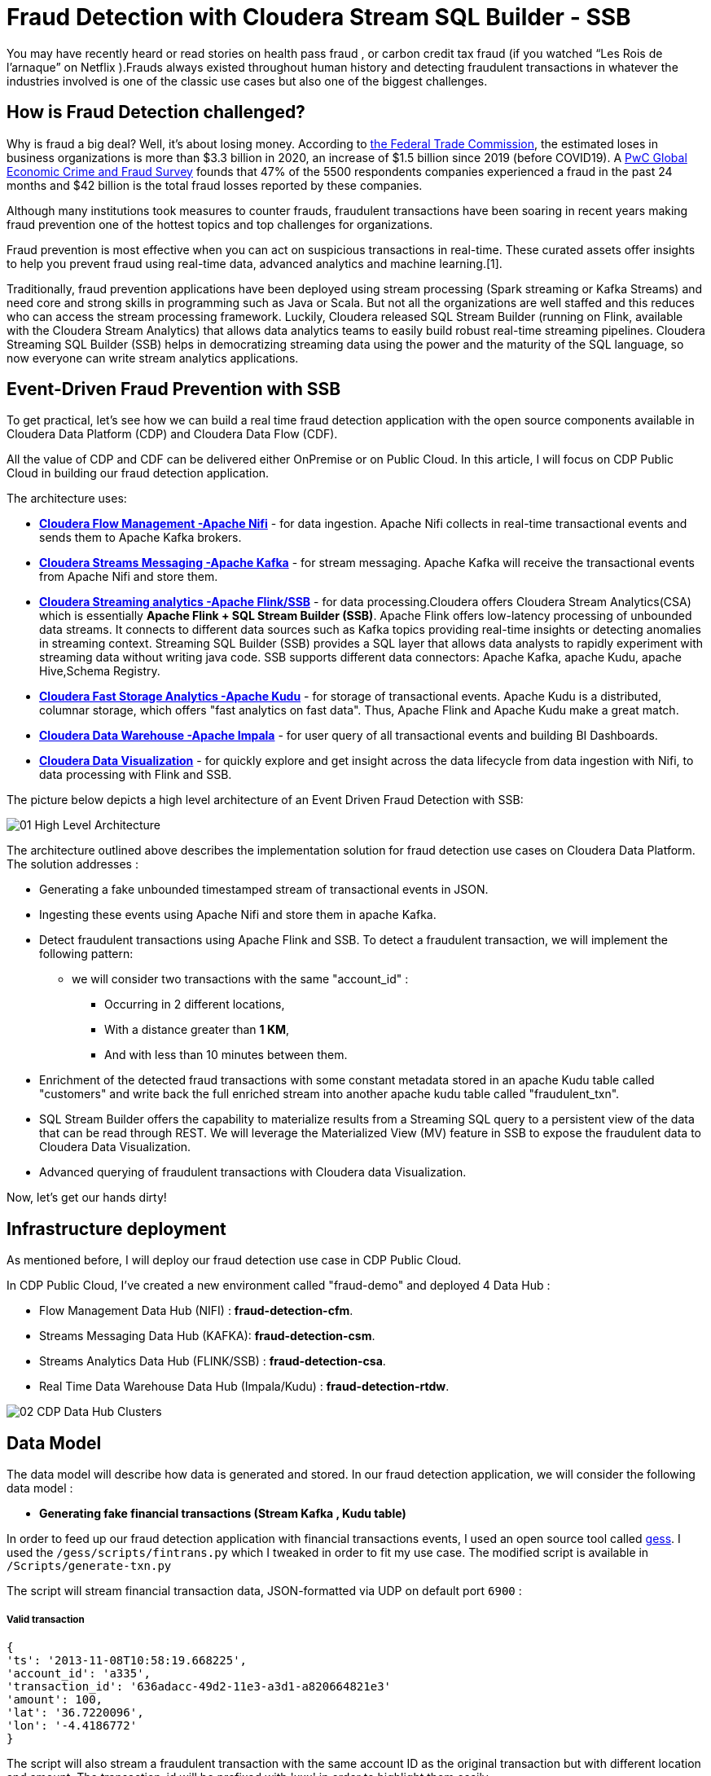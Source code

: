 # Fraud Detection with Cloudera Stream SQL Builder - SSB

You may have recently heard or read stories on health pass fraud , or carbon credit tax fraud (if you watched “Les Rois de l’arnaque” on Netflix ).Frauds always existed throughout human history and detecting fraudulent transactions in whatever the industries involved is one of the classic use cases but also one of the biggest challenges.

## How is Fraud Detection challenged?

Why is fraud a big deal? Well, it's about losing money. According to link:https://www.ftc.gov/news-events/press-releases/2021/02/new-data-shows-ftc-received-2-2-million-fraud-reports-consumers[the Federal Trade Commission], the estimated loses in business organizations is more than $3.3 billion in 2020, an increase of $1.5 billion since 2019 (before COVID19).
A link:https://www.pwc.com/gx/en/services/forensics/economic-crime-survey.html[PwC Global Economic Crime and Fraud Survey] founds that 47% of the 5500 respondents companies experienced a fraud in the past 24 months and  $42 billion is the total fraud losses reported by these companies.

Although many institutions took measures to counter frauds, fraudulent transactions have been soaring in recent years making fraud prevention one of the hottest topics and top challenges for organizations.

Fraud prevention is most effective when you can act on suspicious transactions in real-time. These curated assets offer insights to help you prevent fraud using real-time data, advanced analytics and machine learning.[1].

Traditionally, fraud prevention applications have been deployed using stream processing (Spark streaming or Kafka Streams) and  need core and strong  skills in programming such as Java or Scala. But not all the organizations are well staffed and this reduces who can access the stream processing framework.
Luckily, Cloudera released SQL Stream Builder (running on Flink, available with the Cloudera Stream Analytics) that allows data analytics teams to easily build robust real-time streaming pipelines. Cloudera Streaming SQL Builder (SSB) helps in democratizing streaming data using the power and the maturity of the SQL language, so now everyone can write stream analytics applications.

## Event-Driven Fraud Prevention with SSB


To get practical, let's see how we can build a real time fraud detection application  with the open source components available in Cloudera Data Platform (CDP) and Cloudera Data Flow (CDF).

All the value of CDP and CDF can be delivered either OnPremise or on Public Cloud. In this article, I will focus on CDP Public Cloud in building our fraud detection application.

The architecture uses:

* *link:https://docs.cloudera.com/cfm/2.1.2/index.html[Cloudera Flow Management -Apache Nifi]* - for data ingestion. Apache Nifi collects in real-time transactional events and sends them to Apache Kafka brokers.

* *link:https://docs.cloudera.com/cdp-private-cloud-base/7.1.7/concepts-streaming.html[Cloudera Streams Messaging -Apache Kafka]* - for stream messaging. Apache Kafka will receive the transactional events from Apache Nifi and store them.

* *link:https://docs.cloudera.com/csa/1.6.0/index.html[Cloudera Streaming analytics -Apache Flink/SSB]* - for data processing.Cloudera offers Cloudera Stream Analytics(CSA) which is essentially *Apache Flink + SQL Stream Builder (SSB)*. Apache Flink offers low-latency processing of unbounded data streams. It connects to different data sources such as Kafka topics providing real-time insights or detecting anomalies in streaming context. Streaming SQL Builder (SSB) provides a SQL layer that allows data analysts to rapidly experiment with streaming data without writing java code. SSB supports different data connectors: Apache Kafka, apache Kudu, apache Hive,Schema Registry.

* *link:https://docs.cloudera.com/cdp-private-cloud-base/7.1.7/kudu-overview/topics/kudu-intro.html[Cloudera Fast Storage Analytics -Apache Kudu]* - for storage of transactional events. Apache Kudu is a distributed, columnar storage, which offers "fast analytics on fast data". Thus, Apache Flink and Apache Kudu make a great match.

* *link:https://docs.cloudera.com/cdp-private-cloud-base/7.1.7/impala-overview/topics/impala-overview.html[Cloudera Data Warehouse -Apache Impala]* - for user query of all transactional events and building BI Dashboards.

* *link:https://docs.cloudera.com/data-visualization/cloud/index.html[Cloudera Data Visualization]* - for quickly explore and get insight across the data lifecycle from data ingestion with Nifi, to data processing with Flink and SSB.


The picture below depicts a high level architecture of an Event Driven Fraud Detection with SSB:


image::Images/01_High_Level_Architecture.png[]


The architecture outlined above describes the implementation solution for fraud detection use cases on Cloudera Data Platform. The solution addresses :

** Generating a fake unbounded timestamped stream of transactional events in JSON.
** Ingesting these events using Apache Nifi and store them in apache Kafka.
** Detect fraudulent transactions using Apache Flink and SSB. To detect a fraudulent transaction, we will implement the following pattern:
* we will consider two transactions with the same "account_id" :
*** Occurring in 2 different locations,
*** With a distance greater than *1 KM*,
*** And with less than 10 minutes between them.
** Enrichment of the detected fraud transactions with some constant metadata stored in an apache  Kudu table called "customers" and write back the full enriched stream into another apache kudu table called "fraudulent_txn".
** SQL Stream Builder offers the capability to materialize results from a Streaming SQL query to a persistent view of the data that can be read through REST. We will leverage the Materialized  View (MV) feature in SSB to expose the fraudulent data to Cloudera Data Visualization.
** Advanced querying of fraudulent transactions with Cloudera data Visualization.


Now, let’s get our hands dirty!

## Infrastructure deployment

As mentioned before, I will deploy our fraud detection use case in CDP Public Cloud.

In CDP Public Cloud, I've created a new environment called "fraud-demo"  and deployed 4 Data Hub :

** Flow Management Data Hub (NIFI) : *fraud-detection-cfm*.
** Streams Messaging Data Hub (KAFKA): *fraud-detection-csm*.
** Streams Analytics Data Hub (FLINK/SSB) : *fraud-detection-csa*.
** Real Time Data Warehouse Data Hub (Impala/Kudu) : *fraud-detection-rtdw*.

image:Images/02_CDP_Data_Hub_Clusters.png[]




## Data Model

The data model will describe how data is generated and stored. In our fraud detection application, we will consider the following data model :

** *Generating fake financial transactions (Stream Kafka , Kudu table)*

In order to feed up our fraud detection application with financial transactions events, I used an open source tool called link:https://github.com/mapr-demos/gess[gess]. I used the `/gess/scripts/fintrans.py` which I tweaked in order to fit my use case. The modified script is available in  `/Scripts/generate-txn.py`

The script will stream financial transaction data, JSON-formatted via UDP on default port `6900` :

===== *Valid transaction*
[source,textmate]

{
'ts': '2013-11-08T10:58:19.668225',
'account_id': 'a335',
'transaction_id': '636adacc-49d2-11e3-a3d1-a820664821e3'
'amount': 100,
'lat': '36.7220096',
'lon': '-4.4186772'
}

The script will also stream a fraudulent transaction with the  same account ID as the original transaction but with different location and amount. The transaction_id will be prefixed with 'xxx' in order to highlight them easily.

===== *Fraudulent transaction*
[source,textmate]

{
'ts': '2013-11-08T12:28:39.466325',
'account_id': 'a335',
'transaction_id': 'xxx636adacc-49d2-11e3-a3d1-a820664821e3'
'amount': 200,
'lat': '39.5655472',
'lon': '-0.530058'
}

The generated transactional events will be ingested in apache Kafka and in Apache Kudu.

Since we need to ingest these financial transaction events in Apache Kafka, one of the best practices would suggest registering the schema of the incoming events in Schema Registry. Doing so, we will enable our flows in Nifi to refer to this schema using a unified service. Also, it will be easier to evolve or modify the schema in the future. The generated financial transaction data is described by the schema in file  link:Data/02_Schema_Registry_Schema_Name_Fintxn[`/Data/02_Schema_Registry_Schema_Name_Fintxn`]

We need also to create the kudu table `transactions` with the following schema :


[source,sql]
----
create TABLE transactions
(
ts string,
acc_id string,
transaction_id string,
amount bigint,
lat double,
lon double,
PRIMARY KEY (ts, acc_id)
)
PARTITION BY HASH PARTITIONS 16
STORED AS KUDU
TBLPROPERTIES ('kudu.num_tablet_replicas' = '3');
----

** *Generating fake customers data (Kudu Table)*

In our use case, we need to enrich the incoming Apache kafka stream with some metadata information stored in a kudu table called "customers". The "customer" kudu table schema is :

[source,sql]
----
account_id
first_name
last_name
email
gender
phone
card
----

To get  some customer data loaded in the "customer" table, I used an online tool called link:https://www.mockaroo.com/[mockaroo]. The generated csv data can be found in Data folder: link:Data/01_Customer_Data.csv[Customer_Data]

Now, we need to create an Apache Kudu table called "customer" and load the customer csv data in this table.

For that, I'll create first a temporary Impala  table called "customer_temp" and load the csv file from S3:

[source,sql]
----
CREATE external TABLE customer_temp
(
acc_id string,
f_name string,
l_name string,
email string,
gender string,
phone string,
card string)

ROW FORMAT DELIMITED FIELDS TERMINATED BY ","
STORED AS TEXTFILE;

LOAD DATA INPATH 's3a://kdj-demo/my-data/customer-data.csv' INTO TABLE default.customer_temp
----

Then, I'll create my Kudu table "customer" from the previous customer_temp table:

[source,sql]
----
CREATE TABLE customers
PRIMARY KEY (acc_id)
PARTITION BY HASH PARTITIONS 16

STORED AS KUDU
TBLPROPERTIES ('kudu.num_tablet_replicas' = '3')
AS select  acc_id,f_name,l_name,email,gender,phone,card  from customer_temp;
----


** *Fraudulent Transactions enriched (Kudu Table)*

Once we get our fraudulent transactions detected from our stream process application, we need to combine them with master data stored in apache Kudu. Basically we will enrich the events flowing from Apache Kafka cluster with metadata information stored in the "customer" Apache Kudu table and write back the enriched events in another apache kudu table called "fraudulent_txn".The schema of this table is:

[source,sql]
----
event_time
account_id
transaction_id
first_name
last_name
email
gender
phone
card
lat
lon
amount
----

Now, let's create this table in Apache Kudu:

[source,sql]
----
create TABLE fraudulent_txn
(
event_time string,
acc_id string,
transaction_id string,
f_name string,
l_name string,
email string,
gender string,
phone string,
card string,
lat double,
lon double,
amount bigint,
PRIMARY KEY (event_time, acc_id)
)
PARTITION BY HASH PARTITIONS 16
STORED AS KUDU
TBLPROPERTIES ('kudu.num_tablet_replicas' = '3');
----


Well, all our data models are set. Let's see how to build the pipeline of our event streaming fraud detection application on Apache Nifi, Apache Kafka, Flink and SQL Stream Builder with visualization of the results in Cloudera Data Visualization.


## Data Ingestion

First part of our data pipeline is the data ingestion. We will use Nifi to capture the streamed data over UDP and push events to Kafka with a simple flow.


=== Step 1: Registering the schema in Schema Registry

I won't cover all the steps you need to do in order to get the schema registered in Schema Registry. For more details, you can refer to link:https://github.com/cloudera-labs/edge2ai-workshop/blob/trunk/workshop_nifi.adoc[Lab 1] in the Edge2Ai workshop.

image:Images/03_Schema_Name_With_Schema_Registry.png[]



=== Step 2: Configuring the Nifi flow and pushing data to Apache Kafka

We will use Nifi to capture the streamed data over UDP, then we will update the stream with the schema name previously added in the Schema registry, and finally we will push data to the Apache Kafka topic. We will use the following Nifi processors:

** *ListenUDP*
** *UpdateAttribute*
** *PublishKafkaRecord*

We will also need additional controller services in order to get the schema name from SR and also handle the reading and writing of JSON records.

** *HortonworksSchemaRegistry*
** *JsonTreeReader*
** *JsonRecordSetWriter*

I won't  cover all the steps to deploy the Nifi flow and controller services settings. For that, I'll import my flow file definition I've already prepared. You can find this flow file link:Templates/01_Fraud_Detection_Demo.json[here] :  `/Template/01_Fraud_Detection_demo.json` :

. From Nifi GUI, click on Add Process Group:
.
image:Images/04_Nifi_Add_Process_Group.png[]

. Then, upload the previous flow file definition:
image:Images/05_Nifi_Add_Process_Group_2.png[]

. The below flow captures the event over UDP, attach a schema name `fintxn` to each event, and push it to the `txn1`,`txn2` Kafka topics:
image:Images/06_Nifi_Flow_File.png[]

But, before starting our flow ingestion, we need to modify some parameters :

* First, we need to update the HortonworksSchemaRegistry with the correct SR url.

** Make sure that the Schema Registry URL is correct. Use the schema registry hostname + port (use the master endpoint FQDN from `fraud-demo-csm` datahub hardware tab): `https://fraud-demo-csm-master0.fraud-de.a465-9q4k.cloudera.site:7790/api/v1`
** Make sure that the username + password combination is correct in the processor. Use the Workload manager username and password. Since, I'll use my Workload manager password in other nifi processors, I'll leverage a nice feature in Nifi called "Parameters". For that, I created a Process group parameter context in Nifi called `Workloadmanager_pwd`, tagged it as a sensitive value and added my Workload manager password. So, I'll refer to my password in Nifi processors by referencing this parameter : `*#{pwd}*`. This parameter needs to be updated with the corresponding Workload manager password.
image:Images/07_Nifi_Workload_Manager_Password_Parameter.png[]

image:Images/08_Schema_Registry_Controller_Service.png[]

** Make sure to enable all the controller services.
** Make sure you have created a policy in Ranger that allows the users and services to access the schema and tables.
** We need also to update the PublishKafkaRecord with the right Apache Kafka brokers url.
** We need also to update the `02_generate_txn.py` data generator script with the right ip address of the host running the script. In our case, I'm running this script in a Nifi node, I just updated the variable `TARGET_HOST` in the script with the private ip address of my Nifi node and then run the script:

[source,text]
----
[kdjoudi@fraud-detection-cfm-nifi1 ~]$ python3 02_generate_txn.py
----

Now, let's start our Nifi Flow, we can see from SMM that we have messages coming in Apache Kafka:
image:Images/09_Streams_Messaging_Manager.png[]



## Data Processing

Well, we are getting our financial transactions in our apache Kafka brokers. So far so good. Now, let's move forward and see how we can implement the fraud detection logic with Flink and SQL Stream Builder (SSB).

As I mentioned before, Cloudera CSA is intended "to empower real-time insights", and it includes Flink and SSB.

All the goodness of Apache Flink : event-driven applications, streaming analytics and continuous data pipelines with high throughput and low latency are offered part of the CSA package.So now, we can write pipelines to ingest data in real-time, materialising these results to database or files, we can also write applications to transform and enrich data while it is being moved from one system to another, and we can also connect Dashboards to consume and visualize all this information.
CSA also includes SSB to allow continuous SQL on unbounded data streams. Basically, it is a SQL interface that allows us to run queries against streams, but also to join them with batch data from other sources, like Apache Hive, apache Impala, apache Kudu or other JDBC connections.


More details about Cloudera Stream Analytics(CSA) can be found on link:https://docs.cloudera.com/csa/1.6.1/index.html[the documentation].


### Setting up the sources

Returning to the case study at hand, we need to set up the sources and data catalogs in the Data provider section  from Streaming SQL Console (remember to unlock your keytab when connecting first time  to SSB Console):

** Adding the Apache Kafka broker.
** Adding the Schema Registry catalog
** Adding the Kudu catalog.

image:Images/10_SSB_Data_Providers.png[]


### Setting up the tables

To start using SSB, we need to create tables. In SSB, a Table is a logical definition of the data source that includes the location and connection parameters, a schema, and any required, context specific configuration parameters. Tables can be used for both reading and writing data in most cases. You can create and manage tables either manually or they can be automatically loaded from one of the catalogs as specified using the Data Providers section(2).

A table defines the schema of events in a Kafka topic. For instance, we need to create 2 tables `txn1` and `txn2`. SSB provides an easy way to create a table :

image:Images/11_Create_SSB_Kafka_Table_1.png[]

Make sure that you are using the Kafka timestamps and rename the "Event Time Column" to `event_time`

image:Images/12_Create_SSB_Kafka_Table_2.png[]

This creates a table called `txn1` that points to events inside the txn1 Kafka topic. These events are in JSON format. It also defines an event_time field which is computed from the Apache Kafka Timestamps and defines a watermark of 3 seconds. Similarly, we need to create a `txn2` table before using them in SSB.

We are ready to query our tables: `SELECT * FROM txn1`. It’s as easy as querying data in a SQL database.
Here’s how this looks like in the SSB console. Events are continuously consumed from Apache Kafka and printed in the UI:

image:Images/13_SSB_Simple_Select_Query.png[]



### Stream to Stream Joins

Remember, the objective here is to detect fraudulent transactions matching the following pattern, We will consider two transactions with the same "account_id" :

*** Occurring in 2 different locations,
*** With a distance greater than *1 KM*,
*** And with less than 10 minutes between them.

To do so, let's first join the `txn1` and `txn2` streams on attribute `transaction_id`:

[source,sql]
----
SELECT
       txn1.ts as EVENT_TIME,
       txn2.ts,
       txn1.account_id as ACCOUNT_ID,
       txn1.transaction_id AS TRANSACTION_ID,
       txn2.transaction_id,
       txn1.amount as AMOUNT,
       txn1.lat AS LAT,
       txn1.lon AS LON

FROM  txn1
INNER JOIN  txn2
on txn1.account_id=txn2.account_id
----
The output from SSB console:

image:Images/14_Stream_To_stream_Joins.png[]

Now, we need to filter out :

** The events with the same location,
** The same events that match to self,
** With a distance between 2 locations less than 1KM,
** Within an interval of 10 minutes,
** Remember, the fraudulent transactions have a prefix of 'xxx'.

With SSB, we can create user functions (UDFs) to write functions in JavaScript. Since, there is no out-of-the box function in SSB to calculate the distance between 2 locations, let's use the UDF feature in order to enhance the functionality of our query. More details on UDF are available link:https://docs.cloudera.com/csa/1.6.1/ssb-using-js-functions/topics/csa-ssb-creating-js-functions.html[here]

The Javascript function will use the link:https://en.wikipedia.org/wiki/Haversine_formula[Haversine_formula]

[source,sql]
----
// Haversine distance calculator

function HAVETOKM(lat1,lon1,lat2,lon2) {
function toRad(x) {
return x * Math.PI / 180;
}

  var R = 6371; // km
  var x1 = lat2 - lat1;
  var dLat = toRad(x1);
  var x2 = lon2 - lon1;
  var dLon = toRad(x2)
  var a = Math.sin(dLat / 2) * Math.sin(dLat / 2) +
    Math.cos(toRad(lat1)) * Math.cos(toRad(lat2)) *
    Math.sin(dLon / 2) * Math.sin(dLon / 2);
  var c = 2 * Math.atan2(Math.sqrt(a), Math.sqrt(1 - a));
  var d = R * c;

  // convert to string
  return (d).toFixed(2).toString();
}
HAVETOKM($p0, $p1, $p2, $p3);
----

From SSB Console :

image:Images/15_SSB_User_Defined_Function_UDF.png[]

Now, let's run our query that implements our pattern :
[source,sql]
----
SELECT
      txn1.ts as EVENT_TIME,
      txn2.ts,
      txn1.account_id as ACCOUNT_ID,
      txn1.transaction_id AS TRANSACTION_ID,
      txn2.transaction_id,
      txn1.amount as AMOUNT,
      txn1.lat AS LAT,
      txn1.lon AS LON,
      HAVETOKM(cast (txn1.lat as string) , cast(txn1.lon as string) , cast(txn2.lat as string) , cast(txn2.lon as string)) as distance

FROM  txn1
INNER JOIN  txn2
      on txn1.account_id=txn2.account_id
where
      txn1.transaction_id <> txn2.transaction_id
      AND (txn1.lat <> txn2.lat OR txn1.lon <> txn2.lon)
      AND txn1.ts < txn2.ts
      AND HAVETOKM(cast (txn1.lat as string) , cast(txn1.lon as string) , cast(txn2.lat as string) , cast(txn2.lon as string)) > 1
      AND txn2.event_time  BETWEEN txn1.event_time - INTERVAL '10' MINUTE AND txn1.event_time
----

image:Images/16_SSB_Stream_To_Stream_Joins_Filter_Out.png[]



### Stream to Stream Joins and enrichment

In the previous paragraph, we have taken an inbound stream of events and used SSB to detect transactions that look potentially fraudulent. However, we only have account_id, transaction_id and location attributes. Not really useful. We can enrich these transactions by joining the previous results with some metadata information like username, firstname,address,phone from the "customer" Apache Kudu table. We will write back the results in another Apache Kudu table called "fraudulent_txn".

SQL Stream Builder can also take keyed snapshots of the data stream and make that available through a REST interface in the form of Materialized Views. We will define an MV before running the query :

image:Images/17_SSB_Stream_To_Stream_Enrich_MV.png[]


Now, let's run the query :

[source,sql]
----
INSERT INTO `srm-fraud-detection-KUDU`.`default_database`.`default.fraudulent_txn`

SELECT EVENT_TIME,ACCOUNT_ID,TRANSACTION_ID, cus.f_name as FIRST_NAME ,cus.l_name as LAST_NAME,cus.email as EMAIL ,cus.gender as GENDER, cus.phone as PHONE , cus.card as CARD , LAT, LON, AMOUNT

FROM (
SELECT
      txn1.ts as EVENT_TIME,
      txn2.ts,
      txn1.account_id as ACCOUNT_ID,
      txn1.transaction_id AS TRANSACTION_ID,
      txn2.transaction_id,
      txn1.amount as AMOUNT,
      txn1.lat AS LAT,
      txn1.lon AS LON,
      HAVETOKM(cast (txn1.lat as string) , cast(txn1.lon as string) , cast(txn2.lat as string) , cast(txn2.lon as string)) as distance

FROM  txn1
INNER JOIN  txn2
      on txn1.account_id=txn2.account_id
where
      txn1.transaction_id <> txn2.transaction_id
      AND (txn1.lat <> txn2.lat OR txn1.lon <> txn2.lon)
      AND txn1.ts < txn2.ts
      AND HAVETOKM(cast (txn1.lat as string) , cast(txn1.lon as string) , cast(txn2.lat as string) , cast(txn2.lon as string)) > 1
      AND txn2.event_time  BETWEEN txn1.event_time - INTERVAL '10' MINUTE AND txn1.event_time
) FRAUD
JOIN  `srm-fraud-detection-KUDU`.`default_database`.`default.customers` cus
      ON cus.acc_id = FRAUD.ACCOUNT_ID

----

We can see from the output that all the fraudulent transactions are displayed in the SSB console.

image:Images/18_Stream_To_Stream_Enrich.png[]

From Hue, we can see that the results are written to the Apache Kudu table :

image:Images/19_Stream_To_Stream_Hue_View_Kudu_Table.png[]


## Data Visualization

So far, using the above SSB application, we've got an Apache kudu table called "fraudulent_txn" being populated with fraudulent transactions. Now, let's complete our data life cycle with fancy visualizations with Cloudera Data Visualization.

Data Visualization in CDP Public Cloud enables you to explore data and communicate insights across the whole data lifecycle by using visual objects.

CDP Data Visualization is integrated with Cloudera Machine Learning (CML) and Cloudera Data Warehousing (CDW) workflows. For our fraud detection application, we will deploy the CDP Data Visualization application in CML.

First, we need to create a project called `Fraud-Data-Viz`. Then, we need to create an application `fraud-demo-data-viz`.
More details on accessing Data Visualization with CML can be found in link:https://docs.cloudera.com/data-visualization/cloud/start-cml/topics/viz-access-cml-runtime.html[Data Visualization public documentation]

image:Images/20_CML_Data_Viz.png[]


### Setting Up the data source in CDP Data Visualization

Data Visualization allows creating connections to many types of external data sources. In our case, we need to make a connection from CDP Data Visualization to Impala/Kudu tables in `Fraud-Demo-RTDW` DataHub.

To do so, we need to extract some parameters from the JDBC connection string in the "Endpoints" tab in DataHub. In our case :

image:Images/21_Data_Hub_RTDW_Endpoints.png[]

From the Impala jdbc connection string :
[source,sql]
----
jdbc:impala://fraud-demo-rtdw-gateway.fraud-de.a465-9q4k.cloudera.site:443/;ssl=1;transportMode=http;httpPath=fraud-demo-rtdw/cdp-proxy-api/impala;AuthMech=3;
----

we need to extract the following :
[source,sql]
----
hostname  = fraud-demo-rtdw-gateway.fraud-de.a465-9q4k.cloudera.site
httpPath = fraud-demo-rtdw/cdp-proxy-api/impala
----

Back to Data Visualization, from the "DATA" interface, click "NEW CONNECTION" and make sure to add the following parameters :

** Hostname or Ip address from the jdbc connection string,
** port = 443,
** Workload manager username and password,
** HTTP Path= fraud-demo-rtdw/cdp-proxy-api/impala.

image:Images/22_Data_Viz_Data_Connections_1.png[]


image:Images/23_Data_Viz_Data_Connections_2.png[]


Now, we have Data Visualization connected to Impala/Kudu.

Now we can start creating our own Dashboards. I've already created a Dashboard and an application called "Fraud-Demo" and exported it as a template.
You can find this template in link:Templates/02_Fraud_Demo_Data_viz_Dashboard.json[`Templates/02_Fraud_Demo_Data_viz_Dashboard.json`]

After importing the template, we can see the following Dashboard and Application:

image:Images/24_Data_Viz_Dashboard.png[]





image:Images/25_Data_Viz_Application.png[]





## Conclusion

In this article, we showed how we can build an advanced event-driven stream application, processing and exposing real-time data with no line of code using a very user-friendly UI of SQL Stream Builder.

We also showed the power of Flink providing advanced stream operations like streaming joins and windowing with the simplicity of SQL language with SSB. Now, building an advanced real-time stream process application has  become accessible to everyone.

All these tools are part of the Cloudera Data Flow stack for event streaming use cases.

Thanks for reading this far. As always, feedback and suggestions are welcome.





## References
[1]: https://www.cloudera.com/solutions/financial-services/fraud-prevention-resource-kit.html

[2]: https://docs.cloudera.com/csa/1.6.1/ssb-creating-tables/topics/csa-ssb-using-tables.html